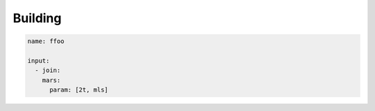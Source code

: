 Building
========


.. code-block:: yaml

  name: ffoo

  input:
    - join:
      mars:
        param: [2t, mls]
